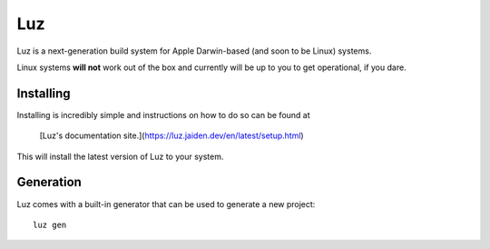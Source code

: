 Luz
---------------------
Luz is a next-generation build system for Apple Darwin-based (and soon to be Linux) systems.

Linux systems **will not** work out of the box and currently will be up to you to get operational, if you dare.

Installing
*********************

Installing is incredibly simple and instructions on how to do so can be found at

    [Luz's documentation site.](https://luz.jaiden.dev/en/latest/setup.html)

This will install the latest version of Luz to your system.

Generation
*********************
Luz comes with a built-in generator that can be used to generate a new project::

    luz gen
